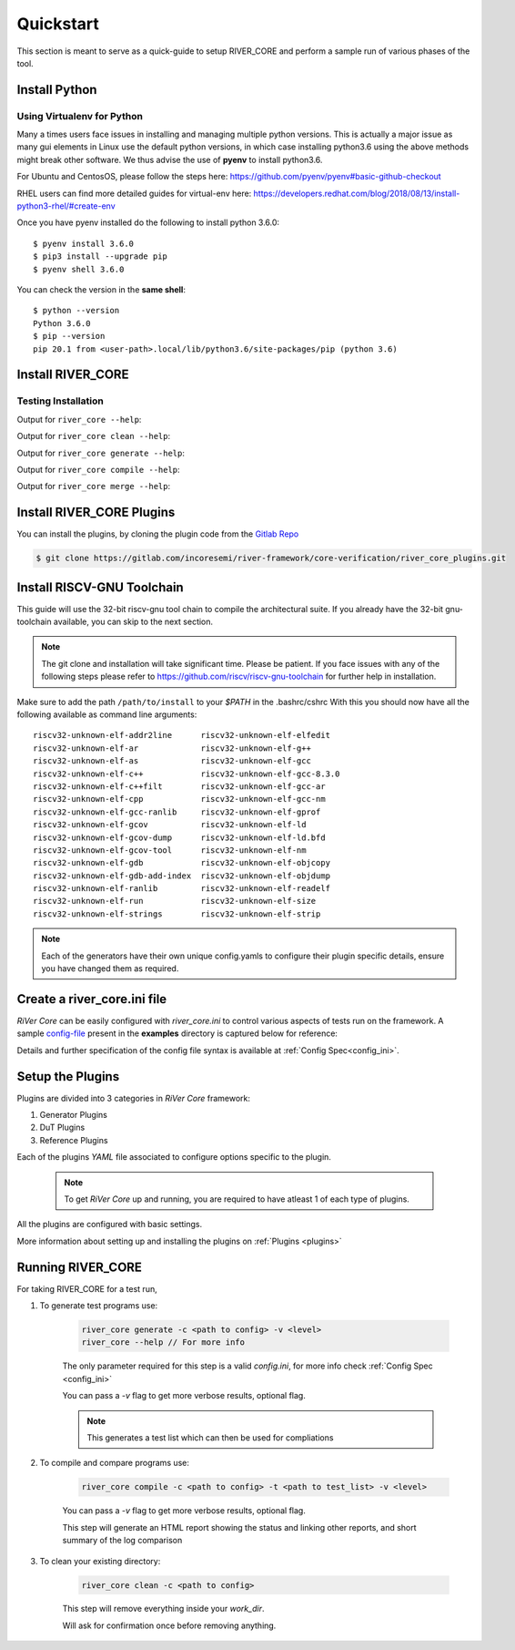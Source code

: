 .. See LICENSE.incore for details

.. _quickstart:

.. highlight:: shell

==========
Quickstart
==========

This section is meant to serve as a quick-guide to setup RIVER_CORE and perform a sample run of
various phases of the tool.

Install Python
==============

.. tabs::

   .. tab:: Ubuntu


      Ubuntu 17.10 and 18.04 by default come with python-3.6.9 which is sufficient for using riscv-config.
      
      If you are are Ubuntu 16.10 and 17.04 you can directly install python3.6 using the Universe
      repository
      
      .. code-block:: shell-session

        $ sudo apt-get install python3.6
        $ pip3 install --upgrade pip
      
      If you are using Ubuntu 14.04 or 16.04 you need to get python3.6 from a Personal Package Archive 
      (PPA)
      
      .. code-block:: shell-session

        $ sudo add-apt-repository ppa:deadsnakes/ppa
        $ sudo apt-get update
        $ sudo apt-get install python3.6 -y 
        $ pip3 install --upgrade pip
      
      You should now have 2 binaries: ``python3`` and ``pip3`` available in your $PATH. 
      You can check the versions as below
      
      .. code-block:: shell-session

        $ python3 --version
        Python 3.6.9
        $ pip3 --version
        pip 20.1 from <user-path>.local/lib/python3.6/site-packages/pip (python 3.6)

   .. tab:: CentOS7

      The CentOS 7 Linux distribution includes Python 2 by default. However, as of CentOS 7.7, Python 3 
      is available in the base package repository which can be installed using the following commands
      
      .. code-block:: shell-session

        $ sudo yum update -y
        $ sudo yum install -y python3
        $ pip3 install --upgrade pip
      
      For versions prior to 7.7 you can install python3.6 using third-party repositories, such as the 
      IUS repository
      
      .. code-block:: shell-session

        $ sudo yum update -y
        $ sudo yum install yum-utils
        $ sudo yum install https://centos7.iuscommunity.org/ius-release.rpm
        $ sudo yum install python36u
        $ pip3 install --upgrade pip
      
      You can check the versions
      
      .. code-block:: shell-session

        $ python3 --version
        Python 3.6.8
        $ pip --version
        pip 20.1 from <user-path>.local/lib/python3.6/site-packages/pip (python 3.6)

Using Virtualenv for Python 
---------------------------

Many a times users face issues in installing and managing multiple python versions. This is actually 
a major issue as many gui elements in Linux use the default python versions, in which case installing
python3.6 using the above methods might break other software. We thus advise the use of **pyenv** to
install python3.6.

For Ubuntu and CentosOS, please follow the steps here: https://github.com/pyenv/pyenv#basic-github-checkout

RHEL users can find more detailed guides for virtual-env here: https://developers.redhat.com/blog/2018/08/13/install-python3-rhel/#create-env

Once you have pyenv installed do the following to install python 3.6.0::

  $ pyenv install 3.6.0
  $ pip3 install --upgrade pip
  $ pyenv shell 3.6.0
  
You can check the version in the **same shell**::

  $ python --version
  Python 3.6.0
  $ pip --version
  pip 20.1 from <user-path>.local/lib/python3.6/site-packages/pip (python 3.6)


Install RIVER_CORE
==================

.. tabs:: 

   .. tab:: via Git

     To install RIVER_CORE, run this command in your terminal:
     
     .. code-block:: console
     
         $ pip3 install git+https://gitlab.com/incoresemi/river-framework/core-verification/river_core.git
     
     This is the preferred method to install RIVER_CORE, as it will always install the most recent stable release.
     
     If you don't have `pip`_ installed, this `Python installation guide`_ can guide
     you through the process.
     
     .. _pip: https://pip.pypa.io
     .. _Python installation guide: http://docs.python-guide.org/en/latest/starting/installation/

   .. tab:: via Pip

     .. note:: If you are using `pyenv` as mentioned above, make sure to enable that environment before
      performing the following steps.
     
     .. code-block:: bash
     
       $ pip3 install river_core
     
     To update an already installed version of RIVER_CORE to the latest version:
     
     .. code-block:: bash
     
       $ pip3 install -U river_core
     
     To checkout a specific version of RIVER_CORE:
     
     .. code-block:: bash
     
       $ pip3 install river_core==1.x.x

   .. tab:: for Dev

     The sources for RIVER_CORE can be downloaded from the `Gitlab repo`_.
     
     You can clone the repository:
     
     .. code-block:: console
     
         $ git clone https://gitlab.com/incoresemi/river-framework/core-verification/river_core.git
     
     
     Once you have a copy of the source, you can install it with:
     
     .. code-block:: console
         
         $ cd river_core
         $ pip3 install --editable .
     
     .. _Gitlab repo: https://gitlab.com/incoresemi/river-framework/core-verification/river_core

Testing Installation
--------------------

Output for ``river_core --help``:

.. program-output:: river_core --help

Output for ``river_core clean --help``:

.. program-output:: river_core clean --help

Output for ``river_core generate --help``:

.. program-output:: river_core generate --help

Output for ``river_core compile --help``:

.. program-output:: river_core compile --help

Output for ``river_core merge --help``:

.. program-output:: river_core merge --help

Install RIVER_CORE Plugins
==========================

You can install the plugins, by cloning the plugin code from the `Gitlab Repo <https://gitlab.com/incoresemi/river-framework/core-verification/river_core_plugins.git>`_

.. code-block:: console

    $ git clone https://gitlab.com/incoresemi/river-framework/core-verification/river_core_plugins.git


Install RISCV-GNU Toolchain
===========================

This guide will use the 32-bit riscv-gnu tool chain to compile the architectural suite.
If you already have the 32-bit gnu-toolchain available, you can skip to the next section.

.. note:: The git clone and installation will take significant time. Please be patient. If you face
   issues with any of the following steps please refer to
   https://github.com/riscv/riscv-gnu-toolchain for further help in installation.

.. tabs::
   .. tab:: Ubuntu

     .. code-block:: bash
       
       $ sudo apt-get install autoconf automake autotools-dev curl python3 libmpc-dev \
             libmpfr-dev libgmp-dev gawk build-essential bison flex texinfo gperf libtool \
             patchutils bc zlib1g-dev libexpat-dev
       $ git clone --recursive https://github.com/riscv/riscv-gnu-toolchain
       $ git clone --recursive https://github.com/riscv/riscv-opcodes.git
       $ cd riscv-gnu-toolchain
       $ ./configure --prefix=/path/to/install --with-arch=rv32gc --with-abi=ilp32d # for 32-bit toolchain
       $ [sudo] make # sudo is required depending on the path chosen in the previous setup
     
   .. tab:: CentosOS/RHEL
     
     .. code-block:: bash
     
       $ sudo yum install autoconf automake python3 libmpc-devel mpfr-devel gmp-devel \
             gawk  bison flex texinfo patchutils gcc gcc-c++ zlib-devel expat-devel
       $ git clone --recursive https://github.com/riscv/riscv-gnu-toolchain
       $ git clone --recursive https://github.com/riscv/riscv-opcodes.git
       $ cd riscv-gnu-toolchain
       $ ./configure --prefix=/path/to/install --with-arch=rv32gc --with-abi=ilp32d # for 32-bit toolchain
       $ [sudo] make # sudo is required depending on the path chosen in the previous setup

Make sure to add the path ``/path/to/install`` to your `$PATH` in the .bashrc/cshrc
With this you should now have all the following available as command line arguments::

  riscv32-unknown-elf-addr2line      riscv32-unknown-elf-elfedit
  riscv32-unknown-elf-ar             riscv32-unknown-elf-g++
  riscv32-unknown-elf-as             riscv32-unknown-elf-gcc
  riscv32-unknown-elf-c++            riscv32-unknown-elf-gcc-8.3.0
  riscv32-unknown-elf-c++filt        riscv32-unknown-elf-gcc-ar
  riscv32-unknown-elf-cpp            riscv32-unknown-elf-gcc-nm
  riscv32-unknown-elf-gcc-ranlib     riscv32-unknown-elf-gprof
  riscv32-unknown-elf-gcov           riscv32-unknown-elf-ld
  riscv32-unknown-elf-gcov-dump      riscv32-unknown-elf-ld.bfd
  riscv32-unknown-elf-gcov-tool      riscv32-unknown-elf-nm
  riscv32-unknown-elf-gdb            riscv32-unknown-elf-objcopy
  riscv32-unknown-elf-gdb-add-index  riscv32-unknown-elf-objdump
  riscv32-unknown-elf-ranlib         riscv32-unknown-elf-readelf
  riscv32-unknown-elf-run            riscv32-unknown-elf-size
  riscv32-unknown-elf-strings        riscv32-unknown-elf-strip


.. note:: Each of the generators have their own unique config.yamls to configure their plugin specific details, ensure you have changed them as required.



Create a river_core.ini file
============================

.. _config-file: https://gitlab.com/incoresemi/river-framework/core-verification/river_core/-/blob/dev/examples/sample-config.ini

`RiVer Core` can be easily configured with `river_core.ini` to control various aspects of tests run on the framework.
A sample `config-file`_ present in the **examples** directory is captured below for reference:

.. program-output:: cat ../../examples/sample-config.ini

Details and further specification of the config file syntax is available at :ref:`Config Spec<config_ini>`.

Setup the Plugins
=================

Plugins are divided into 3 categories in `RiVer Core` framework:

1. Generator Plugins

2. DuT Plugins

3. Reference Plugins

Each of the plugins `YAML` file associated to configure options specific to the plugin.

    .. Note:: To get `RiVer Core` up and running, you are required to have atleast 1 of each type of plugins.

All the plugins are configured with basic settings.

More information about setting up and installing the plugins on :ref:`Plugins <plugins>`

Running RIVER_CORE
==================

For taking RIVER_CORE for a test run,


1. To generate test programs use:

    .. code-block:: bash

        river_core generate -c <path to config> -v <level>
        river_core --help // For more info

    The only parameter required for this step is a valid `config.ini`, for more info check :ref:`Config Spec <config_ini>`

    You can pass a `-v` flag to get more verbose results, optional flag.

    .. Note:: This generates a test list which can then be used for compliations

2. To compile and compare programs use:

    .. code-block:: bash

        river_core compile -c <path to config> -t <path to test_list> -v <level> 

    You can pass a `-v` flag to get more verbose results, optional flag.

    This step will generate an HTML report showing the status and linking other reports, and short summary of the log comparison 

3. To clean your existing directory:

    .. code-block:: bash

        river_core clean -c <path to config>

    This step will remove everything inside your `work_dir`. 

    Will ask for confirmation once before removing anything.
